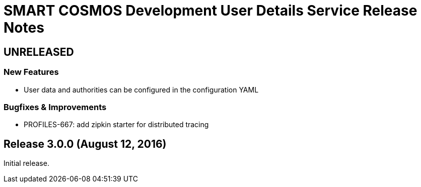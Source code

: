 = SMART COSMOS Development User Details Service Release Notes

== UNRELEASED

=== New Features

* User data and authorities can be configured in the configuration YAML

=== Bugfixes & Improvements

* PROFILES-667: add zipkin starter for distributed tracing

== Release 3.0.0 (August 12, 2016)

Initial release.

